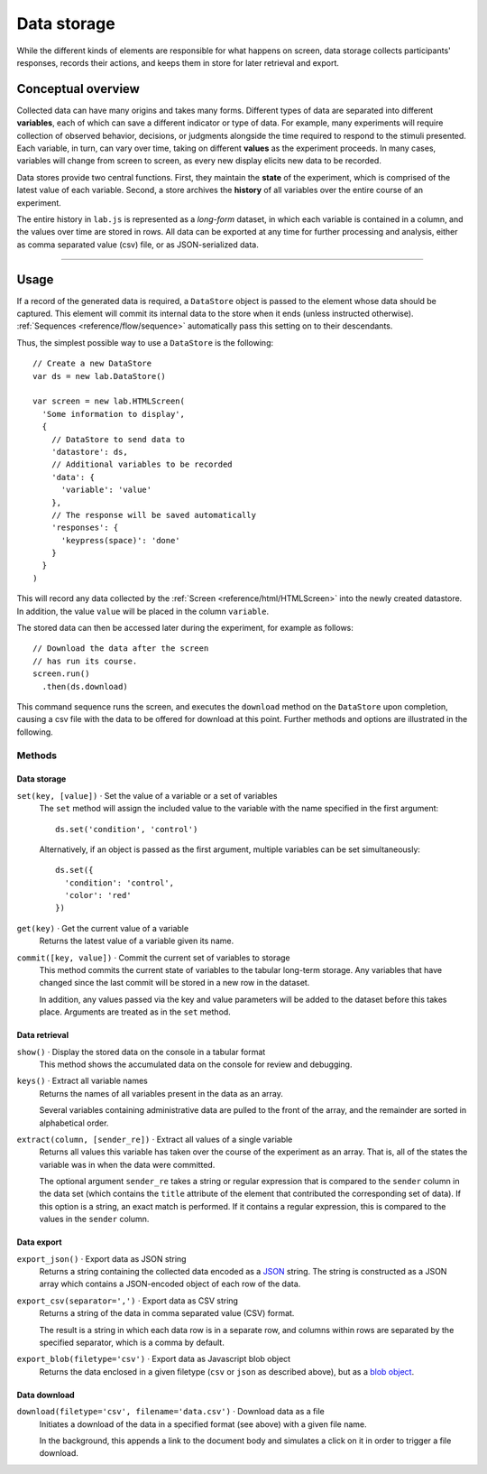 Data storage
============

While the different kinds of elements are responsible for what happens on
screen, data storage collects participants' responses, records their actions,
and keeps them in store for later retrieval and export.

Conceptual overview
-------------------

Collected data can have many origins and takes many forms. Different types of
data are separated into different **variables**, each of which can save a
different indicator or type of data. For example, many experiments will require
collection of observed behavior, decisions, or judgments alongside the time
required to respond to the stimuli presented.
Each variable, in turn, can vary over time, taking on different **values** as
the experiment proceeds. In many cases, variables will change from screen to
screen, as every new display elicits new data to be recorded.

Data stores provide two central functions. First, they maintain the **state** of
the experiment, which is comprised of the latest value of each variable. Second,
a store archives the **history** of all variables over the entire course of an
experiment.

The entire history in ``lab.js`` is represented as a *long-form* dataset, in
which each variable is contained in a column, and the values over time are
stored in rows. All data can be exported at any time for further processing and
analysis, either as comma separated value (csv) file, or as JSON-serialized
data.

----

Usage
-----

If a record of the generated data is required, a ``DataStore`` object is passed
to the element whose data should be captured. This element will commit its
internal data to the store when it ends (unless instructed otherwise).
:ref:`Sequences <reference/flow/sequence>` automatically pass this setting on to
their descendants.

Thus, the simplest possible way to use a ``DataStore`` is the following::

  // Create a new DataStore
  var ds = new lab.DataStore()

  var screen = new lab.HTMLScreen(
    'Some information to display',
    {
      // DataStore to send data to
      'datastore': ds,
      // Additional variables to be recorded
      'data': {
        'variable': 'value'
      },
      // The response will be saved automatically
      'responses': {
        'keypress(space)': 'done'
      }
    }
  )

This will record any data collected by the :ref:`Screen
<reference/html/HTMLScreen>` into the newly created datastore. In addition,
the value ``value`` will be placed in the column ``variable``.

The stored data can then be accessed later during the experiment, for example
as follows::

  // Download the data after the screen
  // has run its course.
  screen.run()
    .then(ds.download)

This command sequence runs the screen, and executes the ``download`` method on
the ``DataStore`` upon completion, causing a csv file with the data to be
offered for download at this point. Further methods and options are illustrated
in the following.

Methods
^^^^^^^

Data storage
............

``set(key, [value])`` · Set the value of a variable or a set of variables
  The ``set`` method will assign the included value to the variable with the
  name specified in the first argument::

    ds.set('condition', 'control')

  Alternatively, if an object is passed as the first argument, multiple
  variables can be set simultaneously::

    ds.set({
      'condition': 'control',
      'color': 'red'
    })

``get(key)`` · Get the current value of a variable
  Returns the latest value of a variable given its name.

``commit([key, value])`` · Commit the current set of variables to storage
  This method commits the current state of variables to the tabular long-term
  storage. Any variables that have changed since the last commit will be stored
  in a new row in the dataset.

  In addition, any values passed via the key and value parameters will be added
  to the dataset before this takes place. Arguments are treated as in the
  ``set`` method.

Data retrieval
..............

``show()`` · Display the stored data on the console in a tabular format
  This method shows the accumulated data on the console for review and
  debugging.

``keys()`` · Extract all variable names
  Returns the names of all variables present in the data as an array.

  Several variables containing administrative data are pulled to the front of
  the array, and the remainder are sorted in alphabetical order.

``extract(column, [sender_re])`` · Extract all values of a single variable
  Returns all values this variable has taken over the course of the experiment
  as an array. That is, all of the states the variable was in when the data
  were committed.

  The optional argument ``sender_re`` takes a string or regular expression that
  is compared to the ``sender`` column in the data set (which contains the
  ``title`` attribute of the element that contributed the corresponding set
  of data). If this option is a string, an exact match is performed. If it
  contains a regular expression, this is compared to the values in the
  ``sender`` column.

Data export
...........

``export_json()`` · Export data as JSON string
  Returns a string containing the collected data encoded as a `JSON
  <http://json.org/>`_ string. The string is constructed as a JSON array which
  contains a JSON-encoded object of each row of the data.

``export_csv(separator=',')`` · Export data as CSV string
  Returns a string of the data in comma separated value (CSV) format.

  The result is a string in which each data row is in a separate row, and
  columns within rows are separated by the specified separator, which is a
  comma by default.

``export_blob(filetype='csv')`` · Export data as Javascript blob object
  Returns the data enclosed in a given filetype (``csv`` or ``json`` as
  described above), but as a `blob object
  <https://developer.mozilla.org/docs/Web/API/Blob>`_.


Data download
.............

``download(filetype='csv', filename='data.csv')`` · Download data as a file
  Initiates a download of the data in a specified format (see above) with a
  given file name.

  In the background, this appends a link to the document body and simulates a
  click on it in order to trigger a file download.
